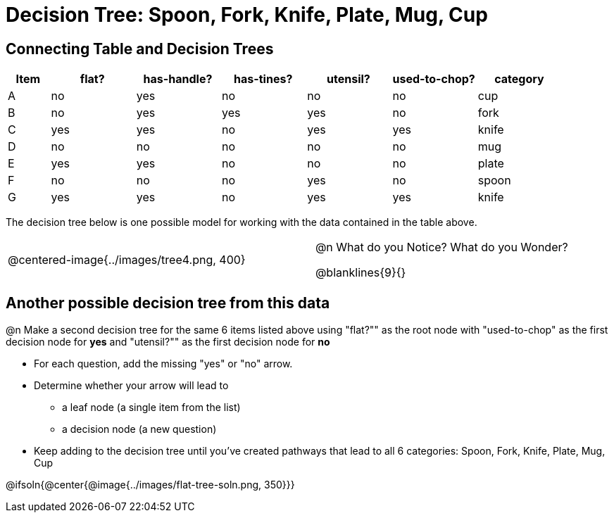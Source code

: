 = Decision Tree: Spoon, Fork, Knife, Plate, Mug, Cup

[.no-flex-section]
== Connecting Table and Decision Trees
[.data-table, cols="1,2,2,2,2,2,2", stripes="none", options="header"]
|===
| Item    | flat? | has-handle? | has-tines? | utensil?  | used-to-chop? | category
| A       | no    | yes         | no         | no         | no            | cup
| B       | no    | yes         | yes        | yes        | no            | fork
| C       | yes   | yes         | no         | yes        | yes           | knife
| D       | no    | no          | no         | no         | no            | mug
| E       | yes   | yes         | no         | no         | no            | plate 
| F       | no    | no          | no         | yes        | no            | spoon
| G       | yes   | yes         | no         | yes        | yes           | knife
|===

The decision tree below is one possible model for working with the data contained in the table above.

[cols="5a,1,5a", stripes="none", grid="none", frame="none"]
|===
| @centered-image{../images/tree4.png, 400}
|
| @n What do you Notice? What do you Wonder?

@blanklines{9}{}

|===

== Another possible decision tree from this data

@n Make a second decision tree for the same 6 items listed above using "flat?"" as the root node with "used-to-chop" as the first decision node for *yes* and "utensil?"" as the first decision node for *no*

- For each question, add the missing "yes" or "no" arrow.
- Determine whether your arrow will lead to
  * a leaf node (a single item from the list)
  * a decision node (a new question)
- Keep adding to the decision tree until you've created pathways that lead to all 6 categories: Spoon, Fork, Knife, Plate, Mug, Cup

@ifsoln{@center{@image{../images/flat-tree-soln.png, 350}}}